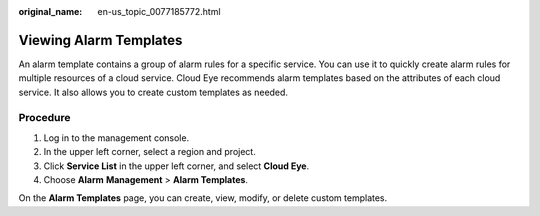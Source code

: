 :original_name: en-us_topic_0077185772.html

.. _en-us_topic_0077185772:

Viewing Alarm Templates
=======================

An alarm template contains a group of alarm rules for a specific service. You can use it to quickly create alarm rules for multiple resources of a cloud service. Cloud Eye recommends alarm templates based on the attributes of each cloud service. It also allows you to create custom templates as needed.

Procedure
---------

#. Log in to the management console.
#. In the upper left corner, select a region and project.
#. Click **Service List** in the upper left corner, and select **Cloud Eye**.
#. Choose **Alarm** **Management** > **Alarm Templates**.

On the **Alarm Templates** page, you can create, view, modify, or delete custom templates.
